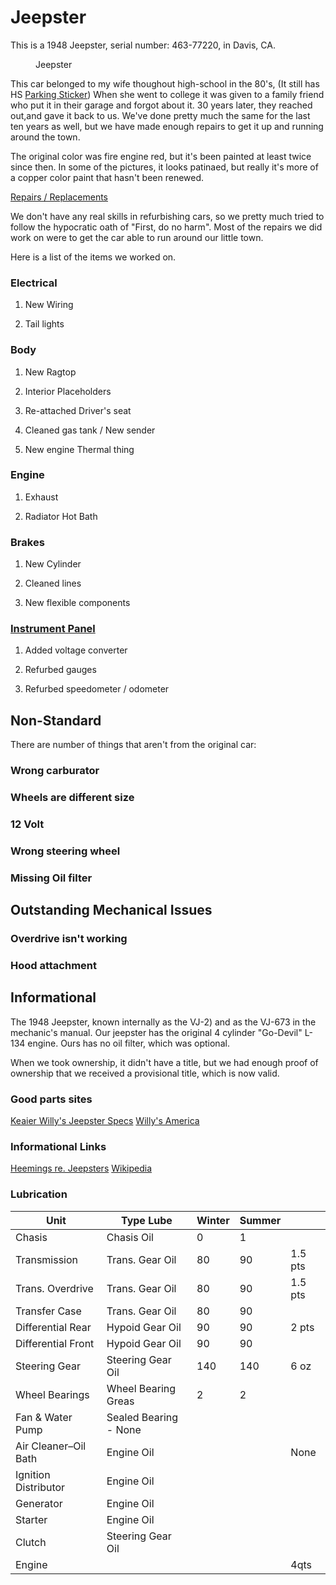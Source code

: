 * Jeepster

This is a 1948 Jeepster, serial number: 463-77220, in Davis, CA.

#+CAPTION: Jeepster
#+NAME:   fig:right
#+ATTR_HTML: :width 150px
[[file:overview/right.jpg]]

This car belonged to my wife thoughout high-school in the 80's, (It still has
 HS [[file:parking_sticker.jpg][Parking Sticker]]) When she went to college it was given to a family friend
who put it in their garage and forgot about it.  30 years later, they reached
out,and gave it back to us. We've done pretty much the same for the last ten
years as well, but we have made enough repairs to get it up and running around
the town.

The original color was fire engine red, but it's been painted at least twice
since then.  In some of the pictures, it looks patinaed, but really it's more of
a copper color paint that hasn't been renewed.

[[file:repairs][Repairs / Replacements]]

We don't have any real skills in refurbishing cars, so we pretty much tried to follow
the hypocratic oath of "First, do no harm".  Most of the repairs we did work on
were to get the car able to run around our little town.

Here is a list of the items we worked on.

*** Electrical
**** New Wiring
**** Tail lights

*** Body
**** New Ragtop
**** Interior Placeholders
**** Re-attached Driver's seat
**** Cleaned gas tank / New sender
**** New engine Thermal thing

*** Engine
**** Exhaust

**** Radiator Hot Bath

*** Brakes
**** New Cylinder

**** Cleaned lines

**** New flexible components

*** [[file:cockpit/instrument-panel][Instrument Panel]]
**** Added voltage converter

**** Refurbed gauges

**** Refurbed speedometer / odometer

** Non-Standard

There are number of things that aren't from the original car:

*** Wrong carburator

*** Wheels are different size

*** 12 Volt

*** Wrong steering wheel

*** Missing Oil filter

** Outstanding Mechanical Issues
*** Overdrive isn't working
*** Hood attachment

** Informational

The 1948 Jeepster, known internally as the VJ-2) and as the VJ-673 in the
mechanic's manual.  Our jeepster has the original 4 cylinder "Go-Devil" L-134
engine.  Ours has no oil filter, which was optional.

When we took ownership, it didn't have a title, but we had enough proof of
ownership that we received a provisional title, which is now valid.


*** Good parts sites

   [[http://www.kaiserwillys.com/about_willys_jeepster_vj_history_spec][Keaier Willy's Jeepster Specs]]
   [[http://www.willysamerica.com/][Willy's America]]

*** Informational Links

   [[https://www.hemmings.com/blog/article/1948-1951-jeepster/][Heemings re. Jeepsters]]
   [[https://en.wikipedia.org/wiki/Willys-Overland_Jeepster#1948][Wikipedia]]

*** Lubrication

| Unit                  | Type Lube             | Winter | Summer |         |
|-----------------------+-----------------------+--------+--------+---------|
| Chasis                | Chasis Oil            |      0 |      1 |         |
| Transmission          | Trans. Gear Oil       |     80 |     90 | 1.5 pts |
| Trans. Overdrive      | Trans. Gear Oil       |     80 |     90 | 1.5 pts |
| Transfer Case         | Trans. Gear Oil       |     80 |     90 |         |
| Differential Rear     | Hypoid Gear Oil       |     90 |     90 | 2 pts   |
| Differential Front    | Hypoid Gear Oil       |     90 |     90 |         |
| Steering Gear         | Steering Gear Oil     |    140 |    140 | 6 oz    |
| Wheel Bearings        | Wheel Bearing Greas   |      2 |      2 |         |
| Fan & Water Pump      | Sealed Bearing - None |        |        |         |
| Air Cleaner--Oil Bath | Engine Oil            |        |        | None    |
| Ignition Distributor  | Engine Oil            |        |        |         |
| Generator             | Engine Oil            |        |        |         |
| Starter               | Engine Oil            |        |        |         |
| Clutch                | Steering Gear Oil     |        |        |         |
| Engine                |                       |        |        | 4qts    |

